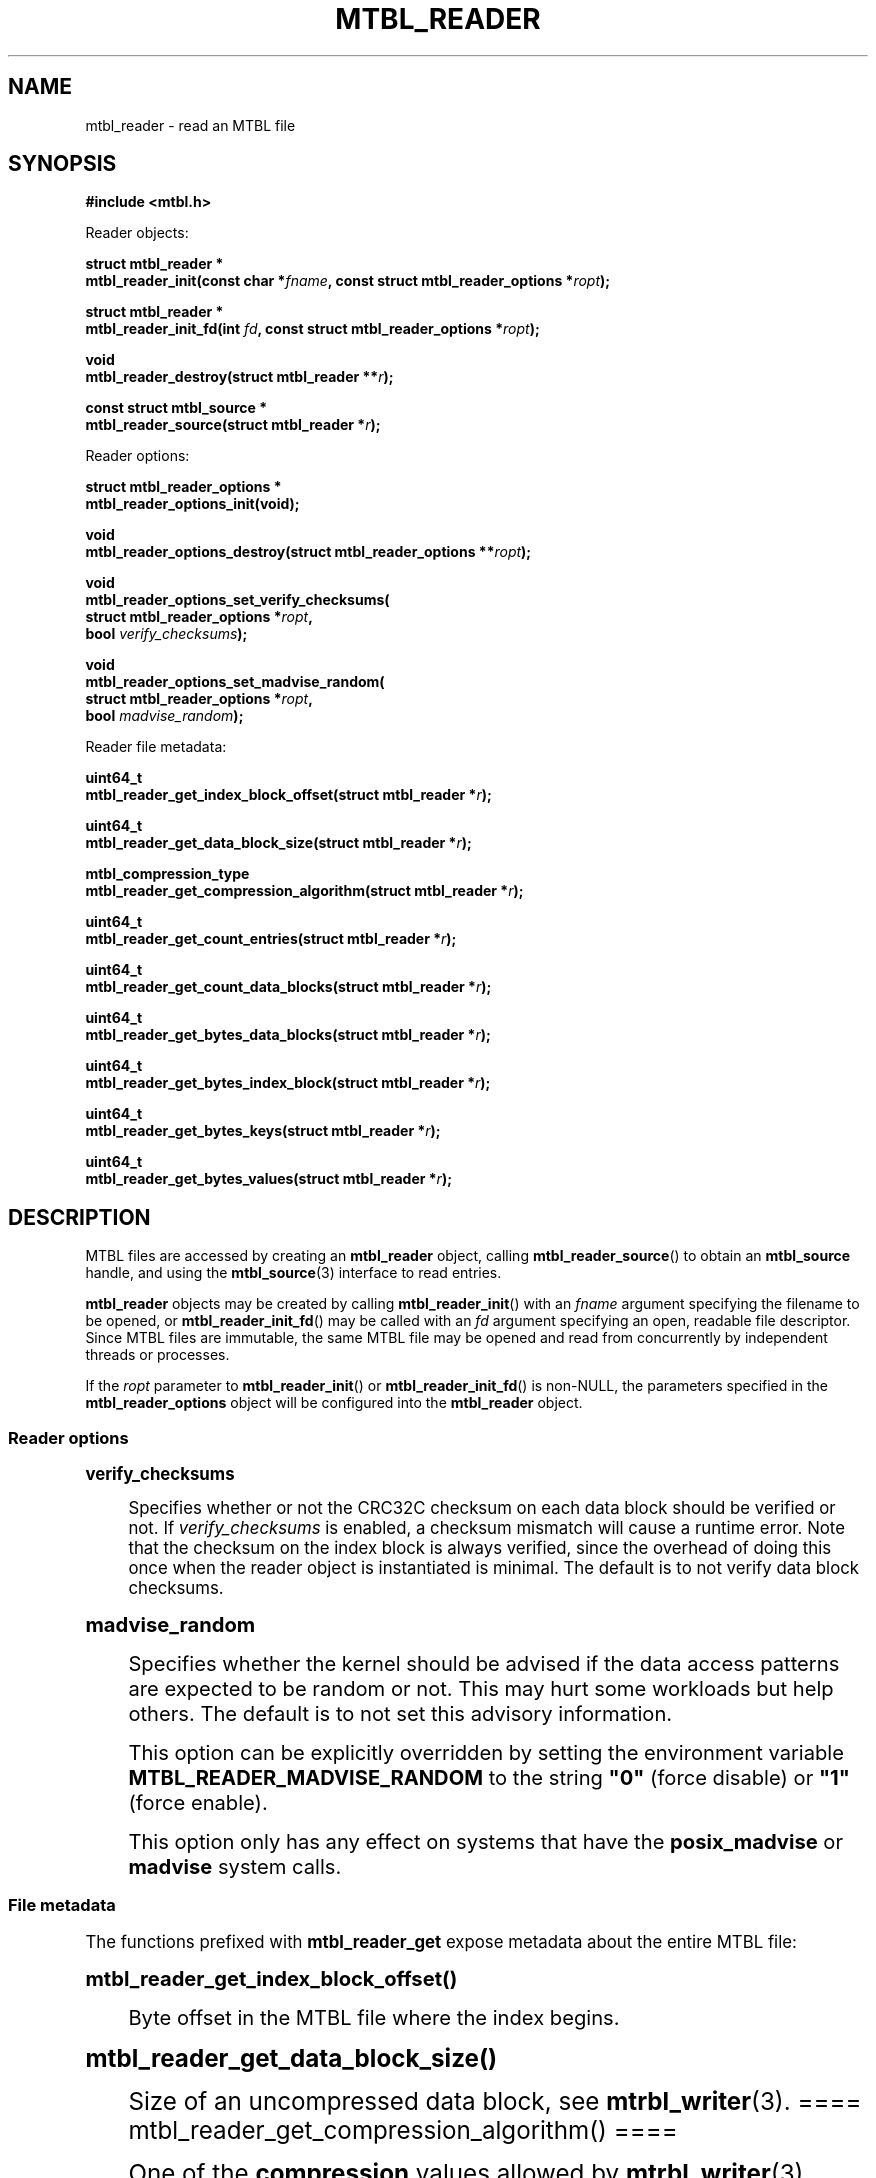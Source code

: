 '\" t
.\"     Title: mtbl_reader
.\"    Author: [FIXME: author] [see http://docbook.sf.net/el/author]
.\" Generator: DocBook XSL Stylesheets v1.78.1 <http://docbook.sf.net/>
.\"      Date: 01/22/2015
.\"    Manual: \ \&
.\"    Source: \ \&
.\"  Language: English
.\"
.TH "MTBL_READER" "3" "01/22/2015" "\ \&" "\ \&"
.\" -----------------------------------------------------------------
.\" * Define some portability stuff
.\" -----------------------------------------------------------------
.\" ~~~~~~~~~~~~~~~~~~~~~~~~~~~~~~~~~~~~~~~~~~~~~~~~~~~~~~~~~~~~~~~~~
.\" http://bugs.debian.org/507673
.\" http://lists.gnu.org/archive/html/groff/2009-02/msg00013.html
.\" ~~~~~~~~~~~~~~~~~~~~~~~~~~~~~~~~~~~~~~~~~~~~~~~~~~~~~~~~~~~~~~~~~
.ie \n(.g .ds Aq \(aq
.el       .ds Aq '
.\" -----------------------------------------------------------------
.\" * set default formatting
.\" -----------------------------------------------------------------
.\" disable hyphenation
.nh
.\" disable justification (adjust text to left margin only)
.ad l
.\" -----------------------------------------------------------------
.\" * MAIN CONTENT STARTS HERE *
.\" -----------------------------------------------------------------
.SH "NAME"
mtbl_reader \- read an MTBL file
.SH "SYNOPSIS"
.sp
\fB#include <mtbl\&.h>\fR
.sp
Reader objects:
.sp
.nf
\fBstruct mtbl_reader *
mtbl_reader_init(const char *\fR\fB\fIfname\fR\fR\fB, const struct mtbl_reader_options *\fR\fB\fIropt\fR\fR\fB);\fR
.fi
.sp
.nf
\fBstruct mtbl_reader *
mtbl_reader_init_fd(int \fR\fB\fIfd\fR\fR\fB, const struct mtbl_reader_options *\fR\fB\fIropt\fR\fR\fB);\fR
.fi
.sp
.nf
\fBvoid
mtbl_reader_destroy(struct mtbl_reader **\fR\fB\fIr\fR\fR\fB);\fR
.fi
.sp
.nf
\fBconst struct mtbl_source *
mtbl_reader_source(struct mtbl_reader *\fR\fB\fIr\fR\fR\fB);\fR
.fi
.sp
Reader options:
.sp
.nf
\fBstruct mtbl_reader_options *
mtbl_reader_options_init(void);\fR
.fi
.sp
.nf
\fBvoid
mtbl_reader_options_destroy(struct mtbl_reader_options **\fR\fB\fIropt\fR\fR\fB);\fR
.fi
.sp
.nf
\fBvoid
mtbl_reader_options_set_verify_checksums(
        struct mtbl_reader_options *\fR\fB\fIropt\fR\fR\fB,
        bool \fR\fB\fIverify_checksums\fR\fR\fB);\fR
.fi
.sp
.nf
\fBvoid
mtbl_reader_options_set_madvise_random(
        struct mtbl_reader_options *\fR\fB\fIropt\fR\fR\fB,
        bool \fR\fB\fImadvise_random\fR\fR\fB);\fR
.fi
.sp
Reader file metadata:
.sp
.nf
\fBuint64_t
mtbl_reader_get_index_block_offset(struct mtbl_reader *\fR\fB\fIr\fR\fR\fB);\fR
.fi
.sp
.nf
\fBuint64_t
mtbl_reader_get_data_block_size(struct mtbl_reader *\fR\fB\fIr\fR\fR\fB);\fR
.fi
.sp
.nf
\fBmtbl_compression_type
mtbl_reader_get_compression_algorithm(struct mtbl_reader *\fR\fB\fIr\fR\fR\fB);\fR
.fi
.sp
.nf
\fBuint64_t
mtbl_reader_get_count_entries(struct mtbl_reader *\fR\fB\fIr\fR\fR\fB);\fR
.fi
.sp
.nf
\fBuint64_t
mtbl_reader_get_count_data_blocks(struct mtbl_reader *\fR\fB\fIr\fR\fR\fB);\fR
.fi
.sp
.nf
\fBuint64_t
mtbl_reader_get_bytes_data_blocks(struct mtbl_reader *\fR\fB\fIr\fR\fR\fB);\fR
.fi
.sp
.nf
\fBuint64_t
mtbl_reader_get_bytes_index_block(struct mtbl_reader *\fR\fB\fIr\fR\fR\fB);\fR
.fi
.sp
.nf
\fBuint64_t
mtbl_reader_get_bytes_keys(struct mtbl_reader *\fR\fB\fIr\fR\fR\fB);\fR
.fi
.sp
.nf
\fBuint64_t
mtbl_reader_get_bytes_values(struct mtbl_reader *\fR\fB\fIr\fR\fR\fB);\fR
.fi
.SH "DESCRIPTION"
.sp
MTBL files are accessed by creating an \fBmtbl_reader\fR object, calling \fBmtbl_reader_source\fR() to obtain an \fBmtbl_source\fR handle, and using the \fBmtbl_source\fR(3) interface to read entries\&.
.sp
\fBmtbl_reader\fR objects may be created by calling \fBmtbl_reader_init\fR() with an \fIfname\fR argument specifying the filename to be opened, or \fBmtbl_reader_init_fd\fR() may be called with an \fIfd\fR argument specifying an open, readable file descriptor\&. Since MTBL files are immutable, the same MTBL file may be opened and read from concurrently by independent threads or processes\&.
.sp
If the \fIropt\fR parameter to \fBmtbl_reader_init\fR() or \fBmtbl_reader_init_fd\fR() is non\-NULL, the parameters specified in the \fBmtbl_reader_options\fR object will be configured into the \fBmtbl_reader\fR object\&.
.SS "Reader options"
.sp
.it 1 an-trap
.nr an-no-space-flag 1
.nr an-break-flag 1
.br
.ps +1
\fBverify_checksums\fR
.RS 4
.sp
Specifies whether or not the CRC32C checksum on each data block should be verified or not\&. If \fIverify_checksums\fR is enabled, a checksum mismatch will cause a runtime error\&. Note that the checksum on the index block is always verified, since the overhead of doing this once when the reader object is instantiated is minimal\&. The default is to not verify data block checksums\&.
.RE
.sp
.it 1 an-trap
.nr an-no-space-flag 1
.nr an-break-flag 1
.br
.ps +1
\fBmadvise_random\fR
.RS 4
.sp
Specifies whether the kernel should be advised if the data access patterns are expected to be random or not\&. This may hurt some workloads but help others\&. The default is to not set this advisory information\&.
.sp
This option can be explicitly overridden by setting the environment variable \fBMTBL_READER_MADVISE_RANDOM\fR to the string \fB"0"\fR (force disable) or \fB"1"\fR (force enable)\&.
.sp
This option only has any effect on systems that have the \fBposix_madvise\fR or \fBmadvise\fR system calls\&.
.RE
.SS "File metadata"
.sp
The functions prefixed with \fBmtbl_reader_get\fR expose metadata about the entire MTBL file:
.sp
.it 1 an-trap
.nr an-no-space-flag 1
.nr an-break-flag 1
.br
.ps +1
\fBmtbl_reader_get_index_block_offset()\fR
.RS 4
.sp
Byte offset in the MTBL file where the index begins\&.
.RE
.sp
.it 1 an-trap
.nr an-no-space-flag 1
.nr an-break-flag 1
.br
.ps +1
\fBmtbl_reader_get_data_block_size()\fR
.RS 4
.sp
Size of an uncompressed data block, see \fBmtrbl_writer\fR(3)\&. ==== mtbl_reader_get_compression_algorithm() ====
.sp
One of the \fBcompression\fR values allowed by \fBmtrbl_writer\fR(3)\&.
.RE
.sp
.it 1 an-trap
.nr an-no-space-flag 1
.nr an-break-flag 1
.br
.ps +1
\fBmtbl_reader_get_count_entries()\fR
.RS 4
.sp
How many key\-value pairs are in the file\&.
.RE
.sp
.it 1 an-trap
.nr an-no-space-flag 1
.nr an-break-flag 1
.br
.ps +1
\fBmtbl_reader_get_count_data_blocks()\fR
.RS 4
.sp
The number of data blocks\&.
.RE
.sp
.it 1 an-trap
.nr an-no-space-flag 1
.nr an-break-flag 1
.br
.ps +1
\fBmtbl_reader_get_bytes_data_blocks()\fR
.RS 4
.sp
Number of bytes in used for key\-value data (as opposed to the index)\&.
.RE
.sp
.it 1 an-trap
.nr an-no-space-flag 1
.nr an-break-flag 1
.br
.ps +1
\fBmtbl_reader_get_bytes_index_block()\fR
.RS 4
.sp
Number of bytes used for the index\&.
.RE
.sp
.it 1 an-trap
.nr an-no-space-flag 1
.nr an-break-flag 1
.br
.ps +1
\fBmtbl_reader_get_bytes_keys()\fR
.RS 4
.sp
How many bytes are needed to store the concatenation of all the original, uncompressed keys\&.
.RE
.sp
.it 1 an-trap
.nr an-no-space-flag 1
.nr an-break-flag 1
.br
.ps +1
\fBmtbl_reader_get_bytes_values()\fR
.RS 4
.sp
How many bytes are needed to store the concatenation of all the original, uncompressed values\&.
.RE
.SH "RETURN VALUE"
.sp
\fBmtbl_reader_init\fR() and \fBmtbl_reader_init_fd\fR() return NULL on failure, and non\-NULL on success\&.
